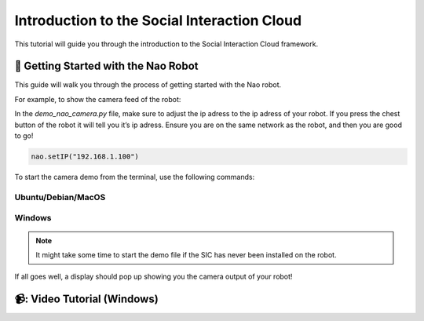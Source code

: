 Introduction to the Social Interaction Cloud
============================================

This tutorial will guide you through the introduction to the Social Interaction Cloud framework.

📄 Getting Started with the Nao Robot
----------------------------

This guide will walk you through the process of getting started with the Nao robot.

For example, to show the camera feed of the robot:

In the `demo_nao_camera.py` file, make sure to adjust the ip adress to the ip adress of your robot. If you press the chest button of the robot it will tell you it’s ip adress. Ensure you are on the same network as the robot, and then you are good to go!

.. code-block:: python

    nao.setIP("192.168.1.100")

To start the camera demo from the terminal, use the following commands:

**Ubuntu/Debian/MacOS**
~~~~~~~~~~~~~~~~~~~~~~~~

.. toggle:: Ubuntu/Debian/MacOS

   .. code-block:: bash

      # Activate the same virtual environment where you pip installed 
      # social-interaction-cloud in the installation steps
      source venv_sic/bin/activate

      # Go to sic_applications and the demo script
      cd sic_applications/demos
      python demo_nao_camera.py

**Windows**
~~~~~~~~~~~
.. toggle:: Windows

   .. code-block:: bash

      # Activate the same virtual environment where you pip installed 
      # social-interaction-cloud in the installation steps
      .\.venv_sic\Scripts\activate

      # Go to sic_applications and the demo script
      cd sic_applications\demos
      python demo_nao_camera.py

.. note::

    It might take some time to start the demo file if the SIC has never been installed on the robot.

If all goes well, a display should pop up showing you the camera output of your robot!


📹: Video Tutorial (Windows)
----------------------------

.. raw:: html

    <iframe width="560" height="315" src="https://www.youtube.com/embed/3jOTnXRdTx0" title="YouTube video player" frameborder="0" allow="accelerometer; autoplay; clipboard-write; encrypted-media; gyroscope; picture-in-picture; web-share" referrerpolicy="strict-origin-when-cross-origin" allowfullscreen></iframe>
